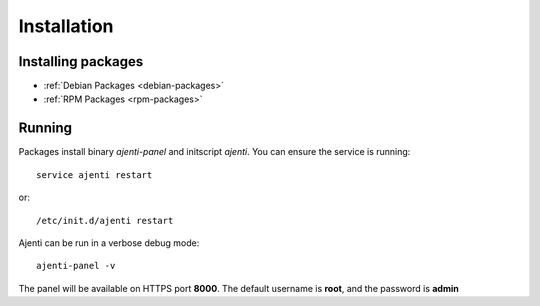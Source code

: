 Installation
************

Installing packages
===================

* :ref:`Debian Packages <debian-packages>`
* :ref:`RPM Packages <rpm-packages>`

Running
=======

Packages install binary *ajenti-panel* and initscript *ajenti*.
You can ensure the service is running::

    service ajenti restart

or::

    /etc/init.d/ajenti restart


Ajenti can be run in a verbose debug mode::

    ajenti-panel -v

The panel will be available on HTTPS port **8000**. The default username is **root**, and the password is **admin**